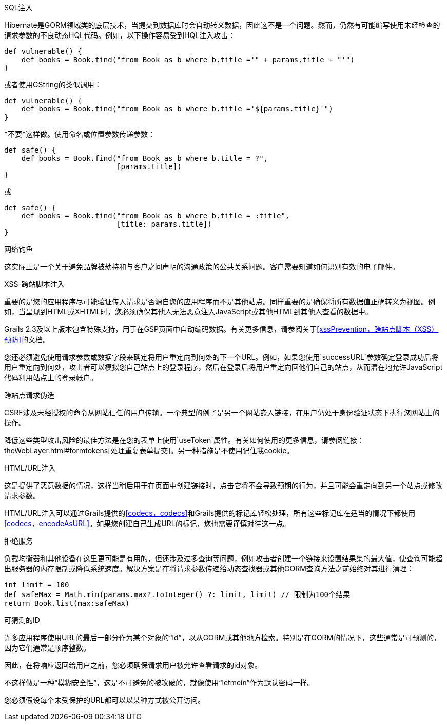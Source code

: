 SQL注入

Hibernate是GORM领域类的底层技术，当提交到数据库时会自动转义数据，因此这不是一个问题。然而，仍然有可能编写使用未经检查的请求参数的不良动态HQL代码。例如，以下操作容易受到HQL注入攻击：

```groovy
def vulnerable() {
    def books = Book.find("from Book as b where b.title ='" + params.title + "'")
}
```

或者使用GString的类似调用：

```groovy
def vulnerable() {
    def books = Book.find("from Book as b where b.title ='${params.title}'")
}
```

*不要*这样做。使用命名或位置参数传递参数：

```groovy
def safe() {
    def books = Book.find("from Book as b where b.title = ?",
                          [params.title])
}
```

或

```groovy
def safe() {
    def books = Book.find("from Book as b where b.title = :title",
                          [title: params.title])
}
```

网络钓鱼

这实际上是一个关于避免品牌被劫持和与客户之间声明的沟通政策的公共关系问题。客户需要知道如何识别有效的电子邮件。

XSS-跨站脚本注入

重要的是您的应用程序尽可能验证传入请求是否源自您的应用程序而不是其他站点。同样重要的是确保将所有数据值正确转义为视图。例如，当呈现到HTML或XHTML时，您必须确保其他人无法恶意注入JavaScript或其他HTML到其他人查看的数据中。

Grails 2.3及以上版本包含特殊支持，用于在GSP页面中自动编码数据。有关更多信息，请参阅关于<<xssPrevention，跨站点脚本（XSS）预防>>的文档。

您还必须避免使用请求参数或数据字段来确定将用户重定向到何处的下一个URL。例如，如果您使用`successURL`参数确定登录成功后将用户重定向到何处，攻击者可以模拟您自己站点上的登录程序，然后在登录后将用户重定向回他们自己的站点，从而潜在地允许JavaScript代码利用站点上的登录帐户。

跨站点请求伪造

CSRF涉及未经授权的命令从网站信任的用户传输。一个典型的例子是另一个网站嵌入链接，在用户仍处于身份验证状态下执行您网站上的操作。

降低这些类型攻击风险的最佳方法是在您的表单上使用`useToken`属性。有关如何使用的更多信息，请参阅链接：theWebLayer.html#formtokens[处理重复表单提交]。另一种措施是不使用记住我cookie。

HTML/URL注入

这是提供了恶意数据的情况，这样当稍后用于在页面中创建链接时，点击它将不会导致预期的行为，并且可能会重定向到另一个站点或修改请求参数。

HTML/URL注入可以通过Grails提供的<<codecs，codecs>>和Grails提供的标记库轻松处理，所有这些标记库在适当的情况下都使用<<codecs，encodeAsURL>>。如果您创建自己生成URL的标记，您也需要谨慎对待这一点。

拒绝服务

负载均衡器和其他设备在这里更可能是有用的，但还涉及过多查询等问题，例如攻击者创建一个链接来设置结果集的最大值，使查询可能超出服务器的内存限制或降低系统速度。解决方案是在将请求参数传递给动态查找器或其他GORM查询方法之前始终对其进行清理：

```groovy
int limit = 100
def safeMax = Math.min(params.max?.toInteger() ?: limit, limit) // 限制为100个结果
return Book.list(max:safeMax)
```

可猜测的ID

许多应用程序使用URL的最后一部分作为某个对象的“id”，以从GORM或其他地方检索。特别是在GORM的情况下，这些通常是可预测的，因为它们通常是顺序整数。

因此，在将响应返回给用户之前，您必须确保请求用户被允许查看请求的id对象。

不这样做是一种“模糊安全性”，这是不可避免的被攻破的，就像使用“letmein”作为默认密码一样。

您必须假设每个未受保护的URL都可以以某种方式被公开访问。